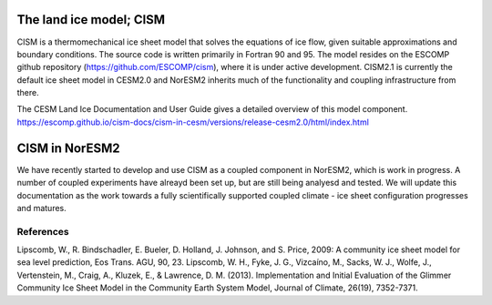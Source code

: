 .. _cism_model
The land ice model; CISM
=========
CISM is a thermomechanical ice sheet model that solves the equations of ice flow, given suitable approximations and boundary conditions. The source code is written primarily in Fortran 90 and 95. The model resides on the ESCOMP github repository (https://github.com/ESCOMP/cism), where it is under active development. CISM2.1 is currently the default ice sheet model in CESM2.0 and NorESM2 inherits much of the functionality and coupling infrastructure from there.

The CESM Land Ice Documentation and User Guide gives a detailed overview of this model component.
https://escomp.github.io/cism-docs/cism-in-cesm/versions/release-cesm2.0/html/index.html

CISM in NorESM2
=========
We have recently started to develop and use CISM as a coupled component in NorESM2, which is work in progress. A number of coupled experiments have alreayd been set up, but are still being analyesd and tested. We will update this documentation as the work towards a fully scientifically supported coupled climate - ice sheet configuration progresses and matures.   

References
^^^^^
Lipscomb, W., R. Bindschadler, E. Bueler, D. Holland, J. Johnson, and S. Price, 2009: A community ice sheet model for sea level prediction, Eos Trans. AGU, 90, 23.
Lipscomb, W. H., Fyke, J. G., Vizcaíno, M., Sacks, W. J., Wolfe, J., Vertenstein, M., Craig, A., Kluzek, E., & Lawrence, D. M. (2013). Implementation and Initial Evaluation of the Glimmer Community Ice Sheet Model in the Community Earth System Model, Journal of Climate, 26(19), 7352-7371.
